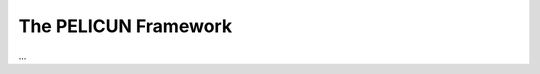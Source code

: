 .. _lbl-tb_framework_overview:

*********************
The PELICUN Framework
*********************

...

.. toctree-filt::
   :maxdepth: 1

   :pelicun:overview
   :pelicun:res_model
   :pelicun:performance
   :pelicun:damage
   :pelicun:loss
   :pelicun:auto
   :pelicun:uq